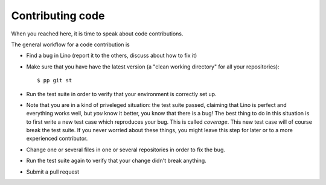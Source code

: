 =================
Contributing code
=================

When you reached here, it is time to speak about code contributions.

The general workflow for a code contribution is

- Find a bug in Lino (report it to the others, discuss about how to
  fix it)
  
- Make sure that you have have the latest version (a "clean working
  directory" for all your repositories)::

    $ pp git st
  
- Run the test suite in order to verify that your environment is
  correctly set up.

- Note that you are in a kind of priveleged situation: the test suite
  passed, claiming that Lino is perfect and everything works well, but
  *you* know it better, you know that there is a bug! The best thing
  to do in this situation is to first write a new test case which
  reproduces your bug. This is called *coverage*. This new test case
  will of course break the test suite. If you never worried about
  these things, you might leave this step for later or to a more
  experienced contributor.

- Change one or several files in one or several repositories in order
  to fix the bug.
  
- Run the test suite again to verify that your change didn't break
  anything.
  
- Submit a pull request

